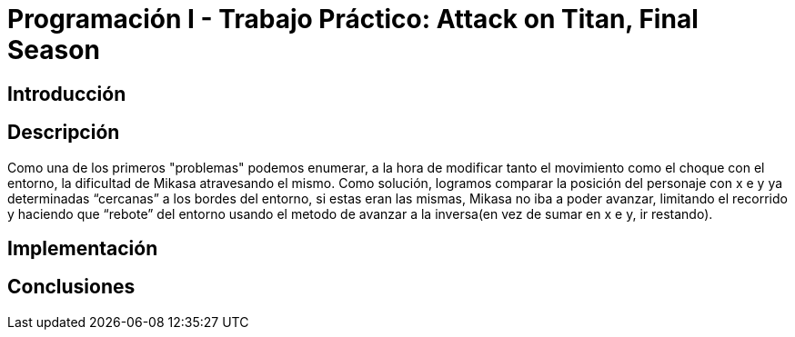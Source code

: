 = Programación I - Trabajo Práctico: Attack on Titan, Final Season 


== Introducción

// === Subsección

// *Negrita*
// `mono`
// _italic_

== Descripción
Como una de los primeros "problemas" podemos enumerar, a la hora de modificar tanto el movimiento como el choque con el entorno, la dificultad de Mikasa atravesando el mismo. Como solución, logramos comparar la posición del personaje con x e y ya determinadas “cercanas” a los bordes del entorno, si estas eran las mismas, Mikasa no iba a poder avanzar, limitando el recorrido y haciendo que “rebote” del entorno usando el metodo de avanzar a la inversa(en vez de sumar en x e y, ir restando).

== Implementación

== Conclusiones



